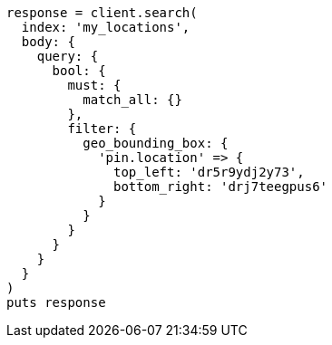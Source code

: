 [source, ruby]
----
response = client.search(
  index: 'my_locations',
  body: {
    query: {
      bool: {
        must: {
          match_all: {}
        },
        filter: {
          geo_bounding_box: {
            'pin.location' => {
              top_left: 'dr5r9ydj2y73',
              bottom_right: 'drj7teegpus6'
            }
          }
        }
      }
    }
  }
)
puts response
----
